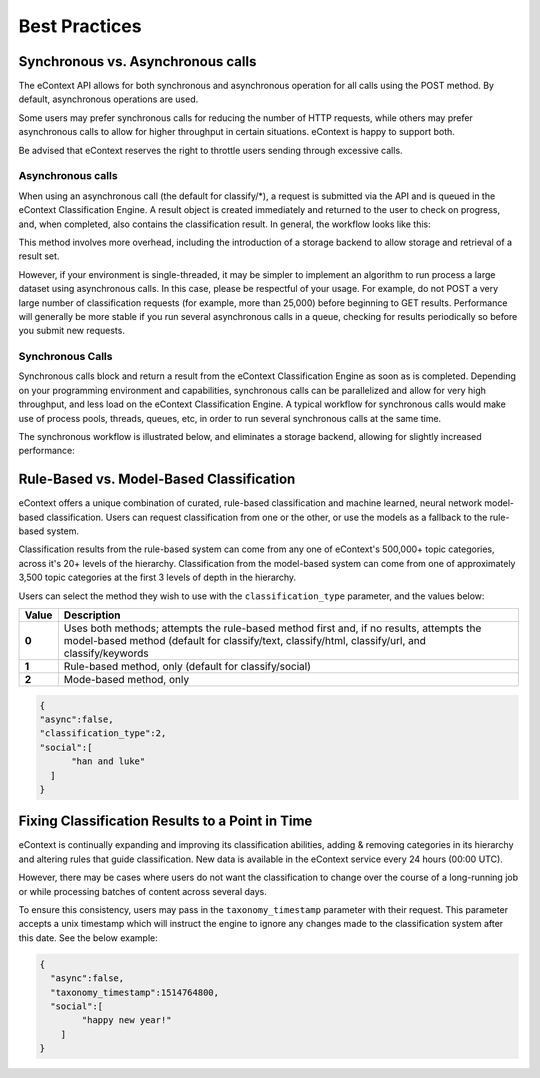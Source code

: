 Best Practices
==============

Synchronous vs. Asynchronous calls
----------------------------------

The eContext API allows for both synchronous and asynchronous operation for all calls using the POST method.  By default, asynchronous operations are used.

Some users may prefer synchronous calls for reducing the number of HTTP requests, while others may prefer asynchronous calls to allow for higher
throughput in certain situations. eContext is happy to support both.

Be advised that eContext reserves the right to throttle users sending through excessive calls.

Asynchronous calls
^^^^^^^^^^^^^^^^^^

When using an asynchronous call (the default for classify/\*), a request is
submitted via the API and is queued in the eContext Classification Engine.  A
result object is created immediately and returned to the user to check on
progress, and, when completed, also contains the classification result.  In
general, the workflow looks like this:

.. image:: _static/asynchronous-flow.png
   :alt: Asynchronous Workflow

This method involves more overhead, including the introduction of a storage backend to allow storage and retrieval of a result set.

However, if your environment is single-threaded, it may be simpler to implement
an algorithm to run process a large dataset using asynchronous calls.  In this case, please be
respectful of your usage.  For example, do not POST a very large number of classification requests (for example, more than 25,000)
before beginning to GET results.  Performance will generally be more stable
if you run several asynchronous calls in a queue, checking for results
periodically so before you submit new requests.

Synchronous Calls
^^^^^^^^^^^^^^^^^

Synchronous calls block and return a result from the eContext
Classification Engine as soon as is completed.  Depending on your programming
environment and capabilities, synchronous calls can be parallelized and allow
for very high throughput, and less load on the eContext Classification Engine.
A typical workflow for synchronous calls would make use of process pools, threads,
queues, etc, in order to run several synchronous calls at the same time.

The synchronous workflow is illustrated below, and eliminates a storage backend,
allowing for slightly increased performance:

.. image:: _static/synchronous-flow.png
   :alt: Synchronous Workflow

Rule-Based vs. Model-Based Classification
-----------------------------------------

eContext offers a unique combination of curated, rule-based classification and machine learned, neural network model-based classification. Users can request classification from one or the other, or use the models as a fallback to the rule-based system.

Classification results from the rule-based system can come from any one of eContext's 500,000+ topic categories, across it's 20+ levels of the hierarchy. Classification from the model-based system can come from one of approximately 3,500 topic categories at the first 3 levels of depth in the hierarchy.

Users can select the method they wish to use with the ``classification_type`` parameter, and the values below:

.. csv-table::
    :header: "Value", "Description"
    :stub-columns: 1

    "0","Uses both methods; attempts the rule-based method first and, if no results, attempts the model-based method (default for classify/text, classify/html, classify/url, and classify/keywords"
    "1","Rule-based method, only (default for classify/social)"
    "2","Mode-based method, only"

.. code-block:: json

   {
   "async":false,
   "classification_type":2,
   "social":[
         "han and luke"
     ]
   }


Fixing Classification Results to a Point in Time
------------------------------------------------

eContext is continually expanding and improving its classification abilities, adding & removing categories in its hierarchy and altering rules that guide classification. New data is available in the eContext service every 24 hours (00:00 UTC).

However, there may be cases where users do not want the classification to change over the course of a long-running job or while processing batches of content across several days.

To ensure this consistency, users may pass in the ``taxonomy_timestamp`` parameter with their request. This parameter accepts a unix timestamp which will instruct the engine to ignore any changes made to the classification system after this date. See the below example:

.. code-block:: json

   {
     "async":false,
     "taxonomy_timestamp":1514764800,
     "social":[
           "happy new year!"
       ]
   }
